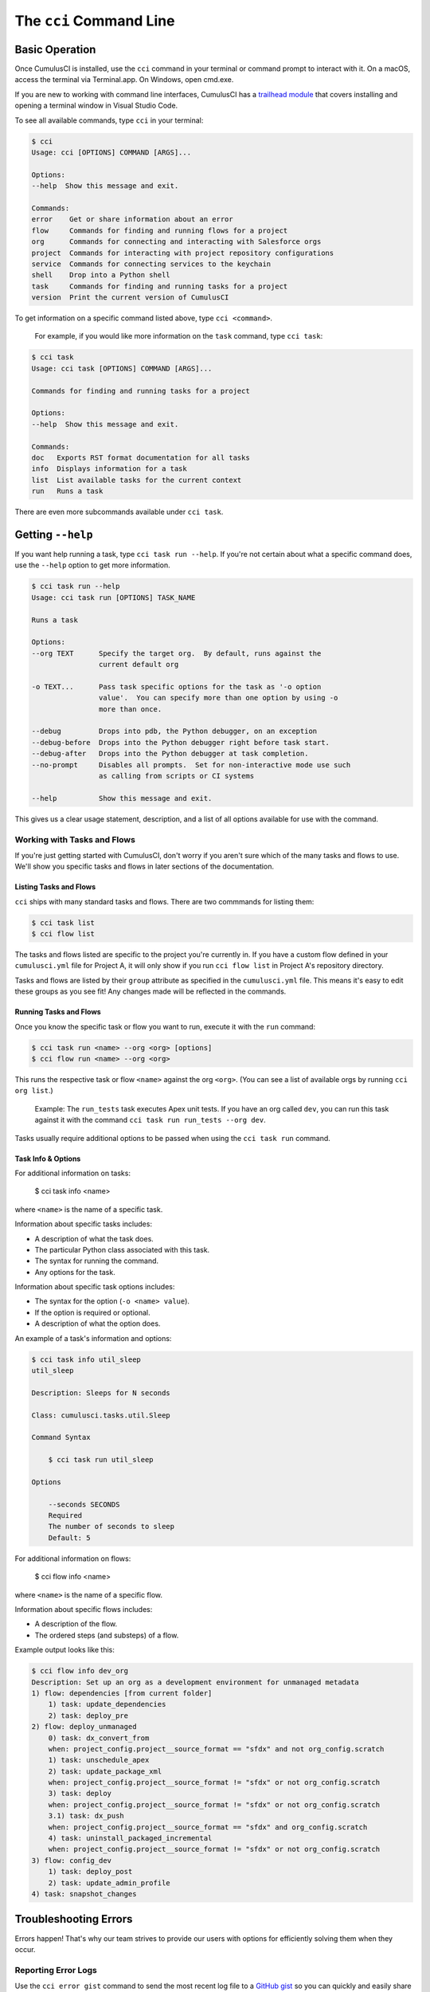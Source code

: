 The ``cci`` Command Line
========================



Basic Operation
---------------

Once CumulusCI is installed, use the ``cci`` command in your terminal or command prompt to interact with it. On a macOS, access the terminal via Terminal.app. On Windows, open cmd.exe.

If you are new to working with command line interfaces, CumulusCI has a `trailhead module <https://trailhead.salesforce.com/content/learn/modules/cumulusci-setup/review-base-requirements-install-visual-studio-code?trail_id=build-applications-with-cumulusci>`_ that covers installing and opening a terminal window in Visual Studio Code.

To see all available commands, type ``cci`` in your terminal:

.. code-block:: console

    $ cci
    Usage: cci [OPTIONS] COMMAND [ARGS]...

    Options:
    --help  Show this message and exit.

    Commands:
    error    Get or share information about an error
    flow     Commands for finding and running flows for a project
    org      Commands for connecting and interacting with Salesforce orgs
    project  Commands for interacting with project repository configurations
    service  Commands for connecting services to the keychain
    shell    Drop into a Python shell
    task     Commands for finding and running tasks for a project
    version  Print the current version of CumulusCI

To get information on a specific command listed above, type ``cci <command>``. 

    For example, if you would like more information on the ``task`` command, type ``cci task``:

.. code-block:: console

    $ cci task
    Usage: cci task [OPTIONS] COMMAND [ARGS]...

    Commands for finding and running tasks for a project

    Options:
    --help  Show this message and exit.

    Commands:
    doc   Exports RST format documentation for all tasks
    info  Displays information for a task
    list  List available tasks for the current context
    run   Runs a task

There are even more subcommands available under ``cci task``.



Getting ``--help``
------------------

If you want help running a task, type ``cci task run --help``. If you're not certain about what a specific command does, use the ``--help`` option to get more information. 

.. code-block:: console

    $ cci task run --help
    Usage: cci task run [OPTIONS] TASK_NAME

    Runs a task

    Options:
    --org TEXT      Specify the target org.  By default, runs against the
                    current default org

    -o TEXT...      Pass task specific options for the task as '-o option
                    value'.  You can specify more than one option by using -o
                    more than once.

    --debug         Drops into pdb, the Python debugger, on an exception
    --debug-before  Drops into the Python debugger right before task start.
    --debug-after   Drops into the Python debugger at task completion.
    --no-prompt     Disables all prompts.  Set for non-interactive mode use such
                    as calling from scripts or CI systems

    --help          Show this message and exit.    

This gives us a clear usage statement, description, and a list of all options available for use with the command.



Working with Tasks and Flows
^^^^^^^^^^^^^^^^^^^^^^^^^^^^

If you're just getting started with CumulusCI, don't worry if you aren't sure which of the many tasks and flows to use. We'll show you specific tasks and flows in later sections of the documentation. 


Listing Tasks and Flows
***********************

``cci`` ships with many standard tasks and flows. There are two commmands for listing them:

.. code-block:: console

    $ cci task list
    $ cci flow list

The tasks and flows listed are specific to the project you're currently in. If you have a custom flow defined in your ``cumulusci.yml`` file for Project A, it will only show if you run ``cci flow list`` in Project A's repository directory.

Tasks and flows are listed by their ``group`` attribute as specified in the ``cumulusci.yml`` file. This means it's easy to edit these groups as you see fit! Any changes made will be reflected in the commands.


Running Tasks and Flows
***********************
Once you know the specific task or flow you want to run, execute it with the ``run`` command:

.. code-block:: console

    $ cci task run <name> --org <org> [options]
    $ cci flow run <name> --org <org> 

This runs the respective task or flow ``<name>`` against the org ``<org>``. (You can see a list of available orgs by running ``cci org list``.)

    Example: The ``run_tests`` task executes Apex unit tests. If you have an org called ``dev``, you can run this task against it with the command ``cci task run run_tests --org dev``.

Tasks usually require additional options to be passed when using the ``cci task run`` command.


Task Info & Options
*******************

For additional information on tasks:

    $ cci task info <name>

where ``<name>`` is the name of a specific task.

Information about specific tasks includes:

* A description of what the task does.
* The particular Python class associated with this task.
* The syntax for running the command.
* Any options for the task.

Information about specific task options includes:

* The syntax for the option (``-o <name> value``).
* If the option is required or optional.
* A description of what the option does.

An example of a task's information and options:

.. code-block:: console

    $ cci task info util_sleep
    util_sleep

    Description: Sleeps for N seconds

    Class: cumulusci.tasks.util.Sleep

    Command Syntax

        $ cci task run util_sleep

    Options

        --seconds SECONDS
        Required
        The number of seconds to sleep
        Default: 5

For additional information on flows:

    $ cci flow info <name>

where ``<name>`` is the name of a specific flow.

Information about specific flows includes:

* A description of the flow.
* The ordered steps (and substeps) of a flow.

Example output looks like this:

.. code-block:: console

    $ cci flow info dev_org
    Description: Set up an org as a development environment for unmanaged metadata
    1) flow: dependencies [from current folder]
        1) task: update_dependencies
        2) task: deploy_pre
    2) flow: deploy_unmanaged
        0) task: dx_convert_from
        when: project_config.project__source_format == "sfdx" and not org_config.scratch
        1) task: unschedule_apex
        2) task: update_package_xml
        when: project_config.project__source_format != "sfdx" or not org_config.scratch
        3) task: deploy
        when: project_config.project__source_format != "sfdx" or not org_config.scratch
        3.1) task: dx_push
        when: project_config.project__source_format == "sfdx" and org_config.scratch
        4) task: uninstall_packaged_incremental
        when: project_config.project__source_format != "sfdx" or not org_config.scratch
    3) flow: config_dev
        1) task: deploy_post
        2) task: update_admin_profile
    4) task: snapshot_changes



Troubleshooting Errors
----------------------

Errors happen! That's why our team strives to provide our users with options for efficiently solving them when they occur.


Reporting Error Logs 
^^^^^^^^^^^^^^^^^^^^

Use the ``cci error gist`` command to send the most recent log file to a `GitHub gist <https://docs.github.com/en/github/writing-on-github/creating-gists>`_ so you can quickly and easily share logs with others. For this feature to work you will need to ensure that your `github service is set up with the proper scopes <https://cumulusci.readthedocs.io/en/latest/tutorial.html#github-service>`_.

The following information is included in the gist:
    * The current version of ``cci``
    * The current Python version
    * The path to the Python executable
    * The ``sysname`` of the host (e.g., Darwin)
    * The machine name of the host (e.g., x86_64)
    * The most recent log file (cci.log) that CumulusCI has created.

The URL for the gist is displayed on the user terminal as output, and a web browser will automatically open a tab to the gist.


The ``--debug`` Option
^^^^^^^^^^^^^^^^^^^^^^

All CumulusCI commands can be passed the ``--debug`` option. When this is used, the following occurs:

* Any calls to CumulusCI's logger at the debug level are shown.
* Outgoing HTTP requests are logged.
* If an error is present, the corresponding stacktrace is shown, and the user is dropped into a `post-mortem debugging <https://docs.python.org/3/library/pdb.html#pdb.post_mortem>`_ session.
    * To exit a debugging session type the command ``quit`` or ``exit``.


Log Files
^^^^^^^^^

CumulusCI creates a log file every time a cci command runs. There are six rotating log files (``cci.log, cci.log1...5``) with ``cci.log`` being the most recent. Log files are stored under ``~/.cumulusci/logs``. By default, log files document the following:
    * The last command that was entered by the user.
    * All output from the command (including debug information).
    * If a Python-level exception occurs, the corresponding stacktrace is included.

    .. note:: If you want debug information regarding the ``requests`` module to be documented in a log file, you must explicitly run the command with the ``--debug`` option.


Viewing Stacktraces
^^^^^^^^^^^^^^^^^^^

If you encounter an error and want more information on what caused it, use ``cci error info`` to display the last ``n`` lines of the stacktrace (if present) from the last command executed in CumulusCI. (Note that this a Python stacktrace showing where CumulusCI encountered an error.)

.. code-block:: console 

    $ cci error info

Additionally, there is a ``--max-lines`` option to limit the number of lines of stacktrace shown.


Seeing Stacktraces Automatically
^^^^^^^^^^^^^^^^^^^^^^^^^^^^^^^^^

If you would like to investigate bugs in CumulusCI when you find them, you can set the config option ``show_stacktraces`` to ``True`` in the ``cli`` section of ``~/.cumulusci/cumulusci.yml``, and stacktraces will no longer be suppressed when they are thrown within CumulusCI.
Usage Errors (wrong command line arguments, missing files, etc.) will not show exception tracebacks because they are seldom helpful in that case.

If you need further assistance troubleshooting errors or stacktraces, reach out to our team on the `CumulusCI Trailblazer Community Group <https://trailblazers.salesforce.com/_ui/core/chatter/groups/GroupProfilePage?g=0F9300000009M9Z>`_.